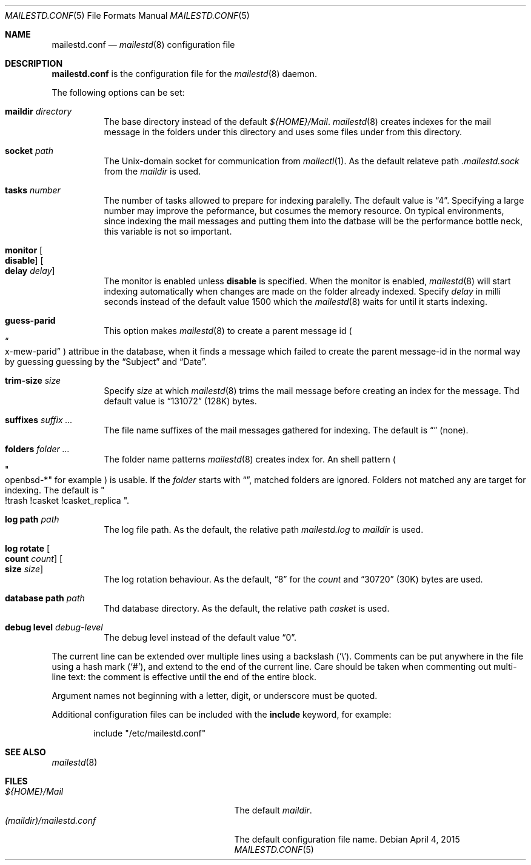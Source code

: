 .\"
.\" Copyright (c) 2015 YASUOKA Masahiko <yasuoka@yasuoka.net>
.\"
.\" Permission to use, copy, modify, and distribute this software for any
.\" purpose with or without fee is hereby granted, provided that the above
.\" copyright notice and this permission notice appear in all copies.
.\"
.\" THE SOFTWARE IS PROVIDED "AS IS" AND THE AUTHOR DISCLAIMS ALL WARRANTIES
.\" WITH REGARD TO THIS SOFTWARE INCLUDING ALL IMPLIED WARRANTIES OF
.\" MERCHANTABILITY AND FITNESS. IN NO EVENT SHALL THE AUTHOR BE LIABLE FOR
.\" ANY SPECIAL, DIRECT, INDIRECT, OR CONSEQUENTIAL DAMAGES OR ANY DAMAGES
.\" WHATSOEVER RESULTING FROM LOSS OF USE, DATA OR PROFITS, WHETHER IN AN
.\" ACTION OF CONTRACT, NEGLIGENCE OR OTHER TORTIOUS ACTION, ARISING OUT OF
.\" OR IN CONNECTION WITH THE USE OR PERFORMANCE OF THIS SOFTWARE.
.\"
.\" The following requests are required for all man pages.
.\"
.Dd April 4, 2015
.Dt MAILESTD.CONF 5
.Os
.Sh NAME
.Nm mailestd.conf
.Nd
.Xr mailestd 8
configuration file
.Sh DESCRIPTION
.Nm
is the configuration file for the
.Xr mailestd 8
daemon.
.Pp
The following options can be set:
.Bl -tag -width Ds
.It Ic maildir Ar directory
The base directory instead of the default
.Pa ${HOME}/Mail .
.Xr mailestd 8
creates indexes for the mail message in the folders under this directory
and uses some files under from this directory.
.It Ic socket Ar path
The
.Ux Ns -domain
socket for communication from
.Xr mailectl 1 .
As the default relateve path 
.Pa .mailestd.sock
from the
.Ar maildir
is used.
.It Ic tasks Ar number
The number of tasks allowed to prepare for indexing paralelly.
The default value is
.Dq 4 .
Specifying a large number may improve the peformance,
but cosumes the memory resource.
On typical environments,
since indexing the mail messages and putting them into the datbase will be
the performance bottle neck,
this variable is not so important.
.It Ic monitor Oo Ic disable Oc Oo Ic delay Ar delay Oc
The monitor is enabled unless
.Ic disable
is specified.
When the monitor is enabled,
.Xr mailestd 8
will start indexing automatically when changes are made on the folder
already indexed.
Specify
.Ar delay
in milli seconds instead of the default value 1500 which the
.Xr mailestd 8
waits for until it starts indexing.
.It Ic guess-parid
This option makes
.Xr mailestd 8
to create a parent message id
.Po Do x-mew-parid Dc Pc
attribue in the database,
when it finds a message which failed to create the parent message-id in the
normal way by guessing guessing by the
.Dq Subject
and
.Dq Date .
.It Ic trim-size Ar size
Specify
.Ar size
at which
.Xr mailestd 8
trims the mail message before creating an index for the message.
Thd default value is
.Dq 131072
.Pq 128K
bytes.
.It Ic suffixes Ar suffix ...
The file name suffixes of the mail messages gathered for indexing.
The default is
.Dq ""
.Pq none .
.It Ic folders Ar folder ...
The folder name patterns
.Xr mailestd 8
creates index for.
An shell pattern
.Po Qo openbsd-* Qc for example Pc
is usable.
If the
.Ar folder
starts with
.Dq \! ,
matched folders are ignored.
Folders not matched any are target for indexing.
The default is
.Qo !trash !casket !casket_replica Qc .
.It Ic log Ic path Ar path 
The log file path.
As the default,
the relative path 
.Pa mailestd.log
to
.Ar maildir
is used.
.It Ic log Ic rotate Oo Ic count Ar count Oc Oo Ic size Ar size Oc
The log rotation behaviour.
As the default,
.Dq 8
for the
.Ar count
and
.Dq 30720
.Pq 30K
bytes are used.
.It Ic database Ic path Ar path
Thd database directory.
As the default,
the relative path
.Pa casket
is used.
.It Ic debug Ic level Ar debug-level
The debug level instead of the default value
.Dq 0 .
.El
.Pp
The current line can be extended over multiple lines using a backslash
.Pq Sq \e .
Comments can be put anywhere in the file using a hash mark
.Pq Sq # ,
and extend to the end of the current line.
Care should be taken when commenting out multi-line text:
the comment is effective until the end of the entire block.
.Pp
Argument names not beginning with a letter, digit, or underscore
must be quoted.
.Pp
Additional configuration files can be included with the
.Ic include
keyword, for example:
.Bd -literal -offset indent
include "/etc/mailestd.conf"
.Ed
.Sh SEE ALSO
.Xr mailestd 8
.Sh FILES
.Bl -tag -width "(maildir)/mailestd.confXX" -compact
.It Pa ${HOME}/Mail
The default
.Ar maildir .
.It Pa (maildir)/mailestd.conf
The default configuration file name.
